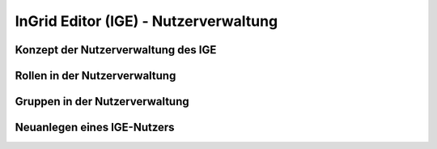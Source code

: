 
InGrid Editor (IGE) - Nutzerverwaltung
================================


Konzept der Nutzerverwaltung des IGE
-------------------------------------



Rollen in der Nutzerverwaltung
------------------------------



Gruppen in der Nutzerverwaltung
-------------------------------



Neuanlegen eines IGE-Nutzers
----------------------------




